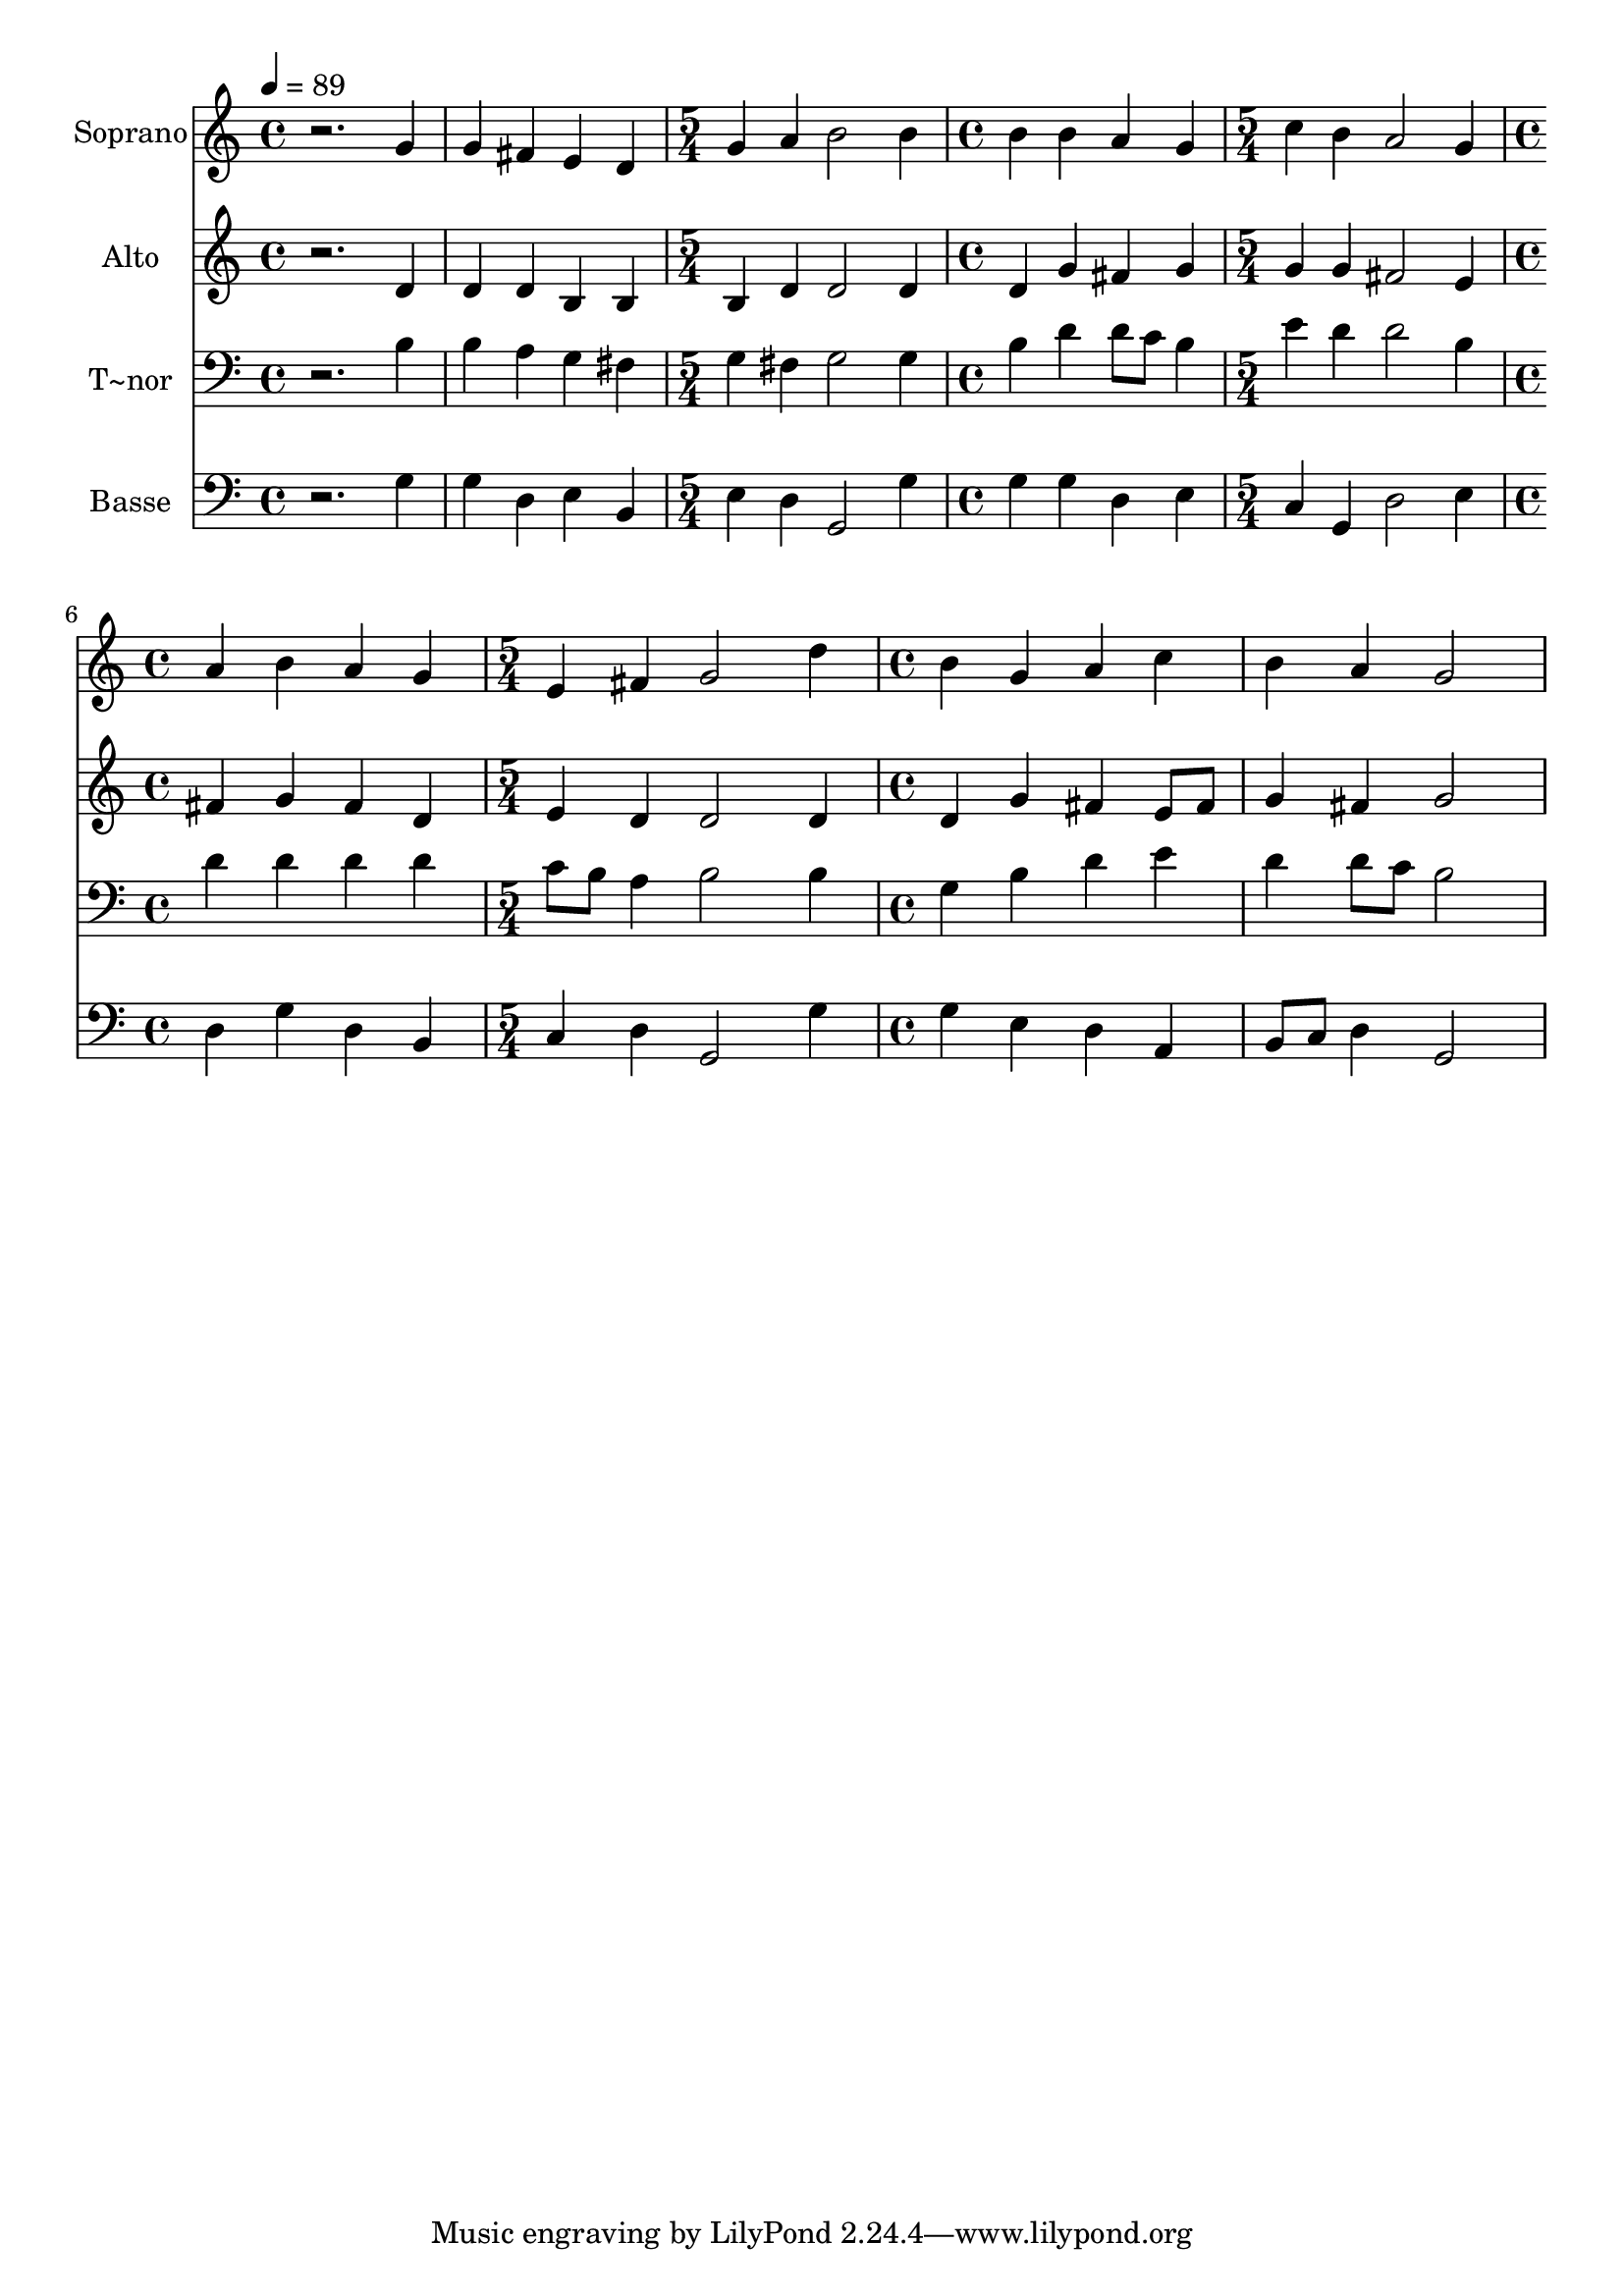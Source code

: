 % Lily was here -- automatically converted by /usr/bin/midi2ly from 683.mid
\version "2.14.0"

\layout {
  \context {
    \Voice
    \remove "Note_heads_engraver"
    \consists "Completion_heads_engraver"
    \remove "Rest_engraver"
    \consists "Completion_rest_engraver"
  }
}

trackAchannelA = {
  
  \time 4/4 
  
  \tempo 4 = 89 
  \skip 1*2 
  \time 5/4 
  \skip 4*5 
  | % 4
  
  \time 4/4 
  \skip 1 
  | % 5
  
  \time 5/4 
  \skip 4*5 
  | % 6
  
  \time 4/4 
  \skip 1 
  | % 7
  
  \time 5/4 
  \skip 4*5 
  | % 8
  
  \time 4/4 
  
}

trackA = <<
  \context Voice = voiceA \trackAchannelA
>>


trackBchannelA = {
  
  \set Staff.instrumentName = "Soprano"
  
}

trackBchannelB = \relative c {
  r2. g''4 
  | % 2
  g fis e d 
  | % 3
  g a b2 
  | % 4
  b4 b b a 
  | % 5
  g c b a2 g4 a b 
  | % 7
  a g e fis 
  | % 8
  g2 d'4 b 
  | % 9
  g a c b 
  | % 10
  a g2 
}

trackB = <<
  \context Voice = voiceA \trackBchannelA
  \context Voice = voiceB \trackBchannelB
>>


trackCchannelA = {
  
  \set Staff.instrumentName = "Alto"
  
}

trackCchannelC = \relative c {
  r2. d'4 
  | % 2
  d d b b 
  | % 3
  b d d2 
  | % 4
  d4 d g fis 
  | % 5
  g g g fis2 e4 fis g 
  | % 7
  fis d e d 
  | % 8
  d2 d4 d 
  | % 9
  g fis e8 fis g4 
  | % 10
  fis g2 
}

trackC = <<
  \context Voice = voiceA \trackCchannelA
  \context Voice = voiceB \trackCchannelC
>>


trackDchannelA = {
  
  \set Staff.instrumentName = "T~nor"
  
}

trackDchannelC = \relative c {
  r2. b'4 
  | % 2
  b a g fis 
  | % 3
  g fis g2 
  | % 4
  g4 b d d8 c 
  | % 5
  b4 e d d2 b4 d d 
  | % 7
  d d c8 b a4 
  | % 8
  b2 b4 g 
  | % 9
  b d e d 
  | % 10
  d8 c b2 
}

trackD = <<

  \clef bass
  
  \context Voice = voiceA \trackDchannelA
  \context Voice = voiceB \trackDchannelC
>>


trackEchannelA = {
  
  \set Staff.instrumentName = "Basse"
  
}

trackEchannelC = \relative c {
  r2. g'4 
  | % 2
  g d e b 
  | % 3
  e d g,2 
  | % 4
  g'4 g g d 
  | % 5
  e c g d'2 e4 d g 
  | % 7
  d b c d 
  | % 8
  g,2 g'4 g 
  | % 9
  e d a b8 c 
  | % 10
  d4 g,2 
}

trackE = <<

  \clef bass
  
  \context Voice = voiceA \trackEchannelA
  \context Voice = voiceB \trackEchannelC
>>


\score {
  <<
    \context Staff=trackB \trackA
    \context Staff=trackB \trackB
    \context Staff=trackC \trackA
    \context Staff=trackC \trackC
    \context Staff=trackD \trackA
    \context Staff=trackD \trackD
    \context Staff=trackE \trackA
    \context Staff=trackE \trackE
  >>
  \layout {}
  \midi {}
}
